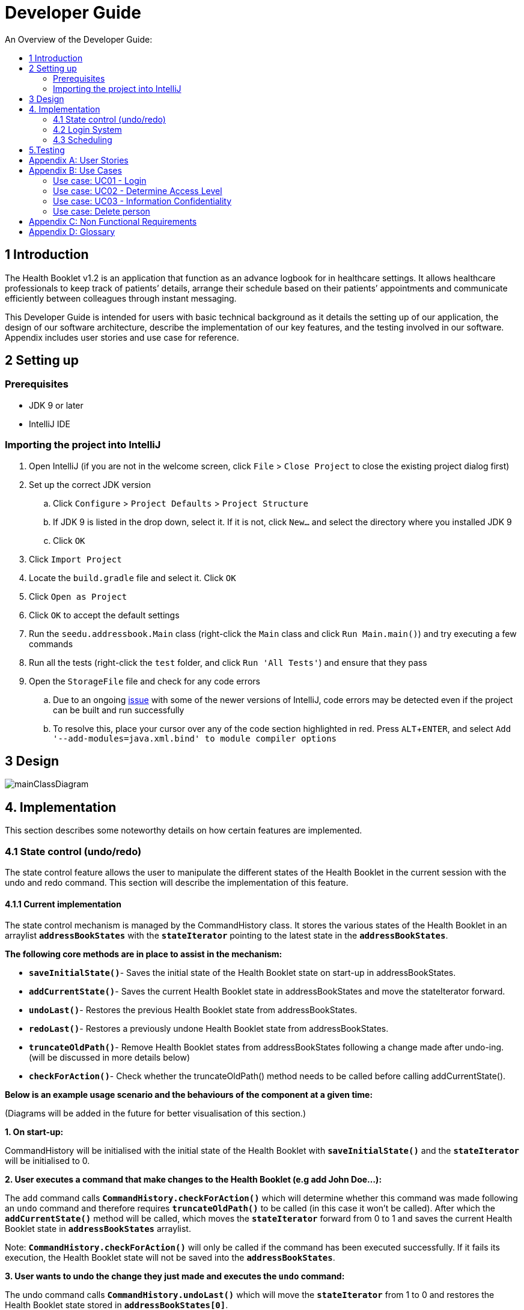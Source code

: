 = Developer Guide
:site-section: DeveloperGuide
:toc:
:toc-title: An Overview of the Developer Guide:
:imagesDir: images
:stylesDir: stylesheets
:experimental:

== 1 Introduction
The Health Booklet v1.2 is an application that function as an advance logbook for in healthcare settings. It allows healthcare professionals to keep track of patients’ details, arrange their schedule based on their patients’ appointments and communicate efficiently between colleagues through instant messaging.

This Developer Guide is intended for users with basic technical background as it details the setting up of our application, the design of our software architecture, describe the implementation of our key features, and the testing involved in our software. Appendix includes user stories and use case for reference.


== 2 Setting up

=== Prerequisites

* JDK 9 or later
* IntelliJ IDE

=== Importing the project into IntelliJ

. Open IntelliJ (if you are not in the welcome screen, click `File` > `Close Project` to close the existing project dialog first)
. Set up the correct JDK version
.. Click `Configure` > `Project Defaults` > `Project Structure`
.. If JDK 9 is listed in the drop down, select it. If it is not, click `New...` and select the directory where you installed JDK 9
.. Click `OK`
. Click `Import Project`
. Locate the `build.gradle` file and select it. Click `OK`
. Click `Open as Project`
. Click `OK` to accept the default settings
. Run the `seedu.addressbook.Main` class (right-click the `Main` class and click `Run Main.main()`) and try executing a few commands
. Run all the tests (right-click the `test` folder, and click `Run 'All Tests'`) and ensure that they pass
. Open the `StorageFile` file and check for any code errors
.. Due to an ongoing https://youtrack.jetbrains.com/issue/IDEA-189060[issue] with some of the newer versions of IntelliJ, code errors may be detected even if the project can be built and run successfully
.. To resolve this, place your cursor over any of the code section highlighted in red. Press kbd:[ALT + ENTER], and select `Add '--add-modules=java.xml.bind' to module compiler options`


== 3 Design

image::mainClassDiagram.png[]


== 4. Implementation
This section describes some noteworthy details on how certain features are implemented.

=== 4.1  State control (undo/redo)
The state control feature allows the user to manipulate the different states of the Health Booklet in the current session with the undo and redo command. This section will describe the implementation of this feature.

==== 4.1.1  Current implementation

The state control mechanism is managed by the CommandHistory class. It stores the various states of the Health Booklet in an arraylist `*addressBookStates*` with the `*stateIterator*` pointing to the latest state in the `*addressBookStates*`.

*The following core methods are in place to assist in the mechanism:*

* `*saveInitialState()*`- Saves the initial state of the Health Booklet state on start-up in addressBookStates. +
* `*addCurrentState()*`- Saves the current Health Booklet state in addressBookStates and move the stateIterator forward. +
* `*undoLast()*`- Restores the previous Health Booklet state from addressBookStates. +
* `*redoLast()*`- Restores a previously undone Health Booklet state from addressBookStates. +
* `*truncateOldPath()*`- Remove Health Booklet states from addressBookStates following a change made after undo-ing. (will be discussed in more details below) +
* `*checkForAction()*`- Check whether the truncateOldPath() method needs to be called before calling addCurrentState(). +

*Below is an example usage scenario and the behaviours of the component at a given time:*

(Diagrams will be added in the future for better visualisation of this section.)

*1. On start-up:*

CommandHistory will be initialised with the initial state of the Health Booklet with `*saveInitialState()*` and the `*stateIterator*` will be initialised to 0.

*2. User executes a command that make changes to the Health Booklet (e.g add John Doe...):*

The `add` command calls `*CommandHistory.checkForAction()*` which will determine whether this command was made following an `undo` command and therefore requires `*truncateOldPath()*` to be called (in this case it won't be called). After which the `*addCurrentState()*` method will be called, which moves the `*stateIterator*` forward from 0 to 1 and saves the current Health Booklet state in `*addressBookStates*` arraylist.

Note: `*CommandHistory.checkForAction()*` will only be called if the command has been executed successfully. If it fails its execution, the Health Booklet state will not be saved into the `*addressBookStates*`.

*3. User wants to undo the change they just made and executes the `undo` command:*

The undo command calls `*CommandHistory.undoLast()*` which will move the `*stateIterator*` from 1 to 0 and restores the Health Booklet state stored in `*addressBookStates[0]*`.

Note: If the user execute `undo` command when the `*stateIterator*` is at 0, the `*undoLast()*` method will throw a `*HistoryOutOfBoundException()*` which will be caught in the UndoCommand class and will display an error to the user instead.

*4. User executes another command that make changes to the Health Booklet after the undo (e.g delete 1):*

The `delete` command calls `*CommandHistory.checkForAction()*` which determines that this command was made following an `undo` command and therefore requires `*truncateOldPath()*` to be called. In this case, all states saved in the `*addressBookStates*` after index 0 will be cleared and will be unable to redone. After which the `*addCurrentState()*` method will be called, which moves the `*stateIterator*` forward from 0 to 1 and saves the current Health Booklet state in `*addressBookStates*` arraylist.

==== 4.1.2  Reason for this implementation
Storing the different states of the Health Booklet is relatively easy to implement and it is less prone to errors. However, a drawback for this implementation is the high memory usage required which might cause performance issues.

==== 4.1.3  Alternative consideration
An alternative to the current implementation is to save the list of commands executed in the arraylist instead of the whole Health Booklet and reverse them when attempting to undo. However, this requires implemented class to know how to reverse each command. For example, undo-ing a `delete` command requires the class to perform `add` and the class has to remember all the arguments required to create the same person that was deleted.

=== 4.2 Login System
Securely logs user on to Health Booklet

==== 4.2.1 Current Implementation
Login is implemented before the main GUI launches. Upon the launch of Health Booklet, Health Booklet prompts for two input from the User, username and password. Health Booklet then compares the given pair of inputs with loginstorage.txt.

loginstorage.txt stores the username of all users and the hashes of their passwords. Health Booklet iterates through loginstorage.txt to find the matching username, and the corresponding hashed password. The password entered is hashed using Java’s SHA-512 hashing algorithm. The result is then matched with the hash stored in loginstorage.txt, if both matches then login is successful and user is allowed into Health Booklet. If they do not match, then the program is terminated.

==== 4.2.2 Reason for this implementation
There is no need to open the GUI, if User fails to log in, thus login is implemented before the GUI launches.
To ensure a secure Health Booklet, user login profiles must be stored securely. Storing the hash result instead of the password ensures that should loginstorage.txt be compromised, the actual passwords are still unknown to the perpetrators.

==== 4.2.3 Alternative consideration
Java Authentication and Authorisation System (JAAS) was also considered when deciding on how to implement Health Booklet’s login system. However, using JAAS is more restrictive than the current implementation which allows for easy change in hashing algorithms used and different security features in the future. JAAS is also harder to implement and as Health Booklet is currently targeted at about 1000 users, there is no need to use JAAS.


=== 4.3 Scheduling
Scheduling allows appointment to be stored in Health Booklet. The Health Booklet recognise a schedule date with the tag 'd/'.

==== 4.3.1 Current Implementation
The schedule feature currently accepts dates from the users as an input category under the add command. Input must be in the format DD-MM-YYYY for it to be accepted as a proper schedule date input. For each person added, multiple schedule dates can be added and it is also not a compulsory field to fill.

This is achieved by setting up a schedule class which sets a regular expression (regex) that only accept valid dates in the DD-MM-YYYY format. Non-existent dates such as 30-02-2019 or 28-28-2019 would not be accepted.

Subsequently, a hashset of schedule act as an attribute for person class. Every time the add command is used to add a valid person, a person object is created with the set of schedule as part of the attribute of the person. As such, there can be multiple appointment dates added together with the person. The schedule is identified using the ‘d/’ mark.

==== 4.3.2 Reason for Implementation
Due to the large number of patients the doctors care for, it is at times hard to keep track of the numerous appointments made by their patients. As such, a scheduling feature would record the appointment date so that they can keep track of the numerous appointments they have for the day.

==== 4.3.3 Future/Alternative Implementation
In future versions, the following details would be slowly incremented to ensure a smooth user experience while using the scheduling feature of Health Booklet.

. Edit the appointment dates only.
. A command to view all or list the appointments in a chronological order following the reference date.
. A doctor can view their respective patients appointment

==== 4.4 Instant Messaging
Once fully implemented, users will be able to chat over the internet using a separate chat client.


== 5.Testing
Testing the Health Booklet is important as it verifies that the Health Booklet is functioning and up-to-date. This can be done so by going into IntelliJ, right-click on the test folder and choose Run 'All Tests'.


[appendix]
== User Stories

Priorities: High (must have) - `* * \*`, Medium (nice to have) - `* \*`, Low (unlikely to have) - `*`

[width="100%",cols="22%,<23%,<25%,<30%",options="header",]
|===========================================================================================================================================
|Priority |As a ... |I want to ... |So that I can...
|`* * *` |new user |see usage instructions |refer to instructions when I forget how to use the App
|`* * *` |user |my account to only be accessed by me |ensure my information and schedule is only edited by myself
|`* * *` |user |To be able to update or recover my password |Access my account even if I forgot my password and keep my credentials secure
|`* * *` |user |add a new person |
|`* * *` |user |delete a person |remove entries that I no longer need
|`* * *` |user |find a person by name |locate details of persons without having to go through the entire list
|`* * *` |user |undo/redo changes made |revert changes that are unwanted
|`* *` |user |hide <<private-contact-detail, private contact details>> by default |minimize chance of someone else seeing them by accident
|`*` |user with many persons in the Health Booklet |sort persons by name |locate a person easily
|`*` |user |see history of commands made |identify changes that were made to the Health Booklet
|===========================================================================================================================================

[appendix]
== Use Cases

(For all use cases below, the *System* is the `Health Booklet` and the *Actor* is the `user`, unless specified otherwise)

=== Use case: UC01 - Login

*MSS*

. User opens up Health Booklet
. Health Booklet prompts for user to enter Username and Password
. User keys in Username and Password
. Login is successful, program continues.
. Use case ends.

*Extensions*

* 3a. Given set of Username and Password do not match any records
** 3a1 Health Booklet requests for Username and Password again
** 3a2 User keys in Username and Password
** 3a3 Correct Username and Password is entered, use case resumes from step 4
** Steps 3a1 - 3a2 are repeated for a maximum of two times or until a matching set of Username and Password is entered
** If Username and Password still incorrect, program terminates
+
Use case ends.

=== Use case: UC02 - Determine Access Level

*MSS*

. User logs in to Health Booklet (UC01)
. Health Booklet will look up the corresponding access level of User
. Based on the designated access level of the User, various viewing and editing rights will be handed to User
+
Use case ends.

=== Use case: UC03 - Information Confidentiality

*MSS*

. User logs in to Health Booklet (UC01)
. Health Booklet determines access level of User (UC02)
. Health Booklet will display information that User has access to and hide information that is beyond User’s access level
+
Use case ends.

=== Use case: Delete person

*MSS*

. User requests to list persons
. Health Booklet shows a list of persons
. User requests to delete a specific person in the list
. Health Booklet deletes the person.
+
Use case ends.

*Extensions*

* 2a. The list is empty.
+
Use case ends.

* 3a. The given index is invalid.
** 3a1. Health Booklet shows an error message.
+
Use case resumes at step 2.

[appendix]
== Non Functional Requirements

. Should work on any <<mainstream-os, mainstream OS>> as long as it has Java 9 or higher installed.
. Should be able to hold up to 1000 persons.
. Should come with automated unit tests and open source code.
. Should favor DOS style commands over Unix-style commands.

[appendix]
== Glossary

[[mainstream-os]] Mainstream OS::
Windows, Linux, Unix, OS-X

[[private-contact-detail]] Private contact detail::
A contact detail that is not meant to be shared with others.
